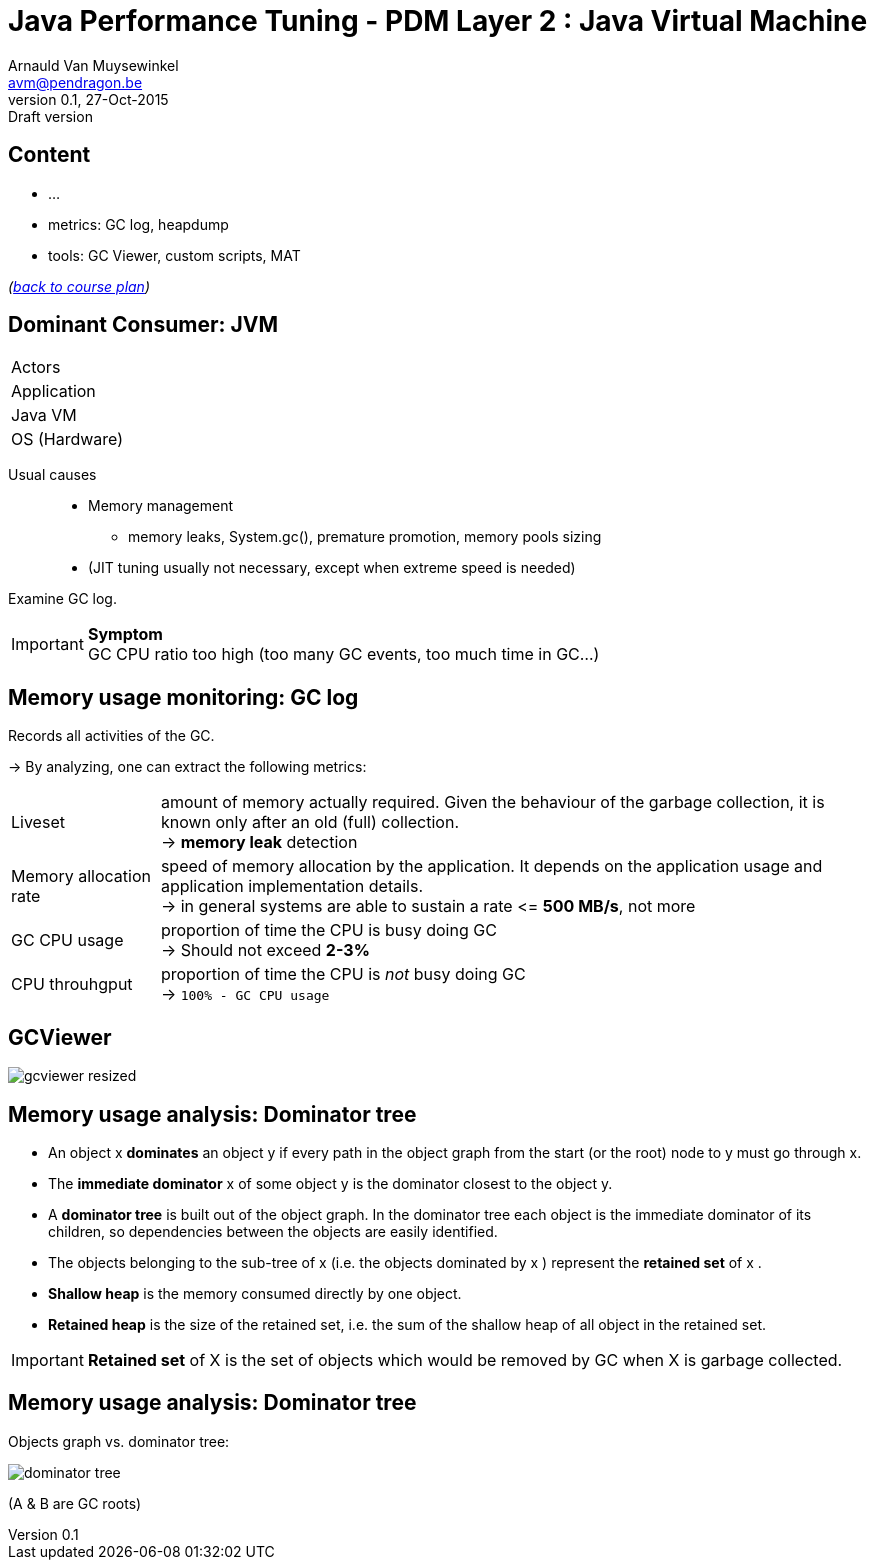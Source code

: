 // build_options: 
Java Performance Tuning - PDM Layer 2 : Java Virtual Machine
============================================================
Arnauld Van Muysewinkel <avm@pendragon.be>
v0.1, 27-Oct-2015: Draft version
:backend: slidy
//:theme: volnitsky
:data-uri:
:copyright: Creative-Commons-Zero (Arnauld Van Muysewinkel)
:icons:
:pdm-width: 25%
:tabletags-green.bodydata: <td style="background-color:palegreen;text-align:center">|</td>
:tabledef-default.green-style: tags="green"
:nil: pass:[</>]


Content
-------

* ...
* metrics: GC log, heapdump
* tools: GC Viewer, custom scripts, MAT

_(link:../0-extra/1-training_plan.html#_presentations[back to course plan])_


Dominant Consumer: JVM
----------------------

[width="{pdm-width}", halign="center", float="right"]
|===========
| Actors
| Application
g| Java VM
| OS (Hardware)
|===========

Usual causes::
* Memory management
** memory leaks, System.gc(), premature promotion, memory pools sizing
* (JIT tuning usually not necessary, except when extreme speed is needed)

Examine GC log.

IMPORTANT: *Symptom* +
GC CPU ratio too high (too many GC events, too much time in GC...)


Memory usage monitoring: GC log
-------------------------------

Records all activities of the GC.

-> By analyzing, one can extract the following metrics:

[horizontal]
Liveset:: amount of memory actually required. Given the behaviour of the garbage collection,
it is known only after an old (full) collection. +
-> *memory leak* detection
Memory allocation rate:: speed of memory allocation by the application.
It depends on the application usage and application implementation details. +
-> in general systems are able to sustain a rate <{nil}= *500 MB/s*, not more
GC CPU usage:: proportion of time the CPU is busy doing GC +
-> Should not exceed *2-3%*
CPU throuhgput:: proportion of time the CPU is _not_ busy doing GC +
-> +100% - GC CPU usage+


GCViewer
-------

image:images/gcviewer-resized.gif[]


Memory usage analysis: Dominator tree
-------------------------------------

* An object x *dominates* an object y if every path in the object graph from the start (or the root) node to y must go through x.
* The *immediate dominator* x of some object y is the dominator closest to the object y.
* A *dominator tree* is built out of the object graph. In the dominator tree each object is the immediate dominator of its children, so dependencies between the objects are easily identified.
* The objects belonging to the sub-tree of x (i.e. the objects dominated by x ) represent the *retained set* of x .
* *Shallow heap* is the memory consumed directly by one object.
* *Retained heap* is the size of the retained set, i.e. the sum of the shallow heap of all object in the retained set.

IMPORTANT: *Retained set* of X is the set of objects which would be removed by GC when X is garbage collected.


Memory usage analysis: Dominator tree
-------------------------------------

Objects graph vs. dominator tree:

image:images/dominator_tree.png[]

(A & B are GC roots)
